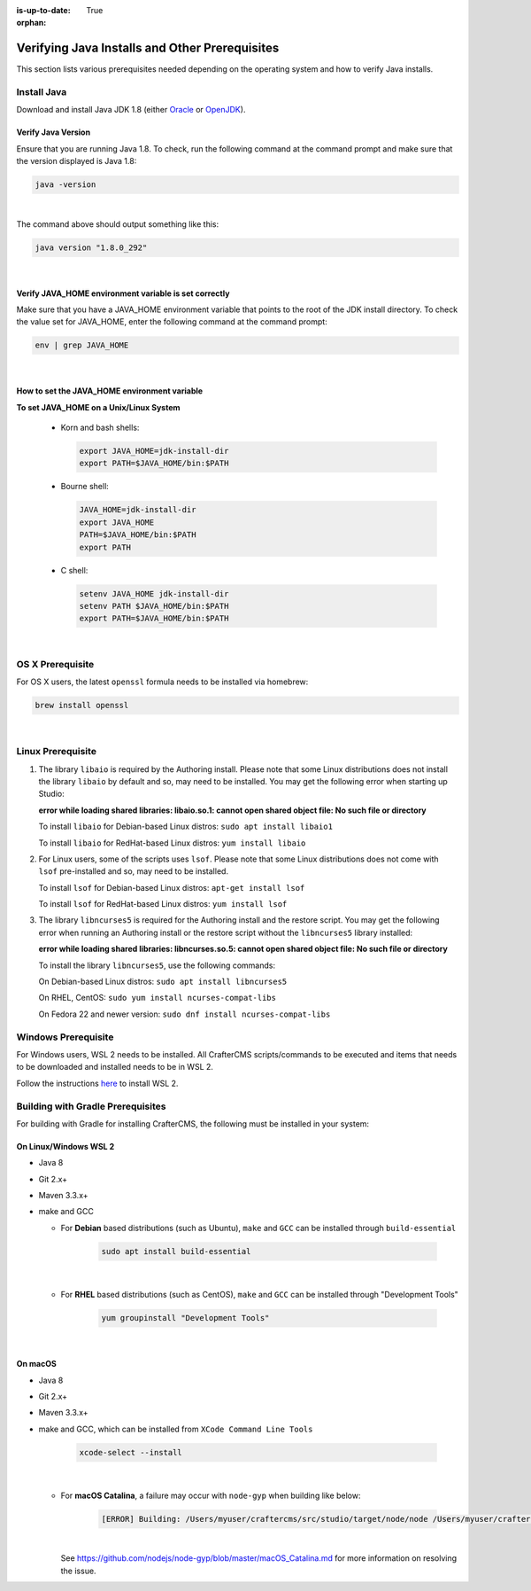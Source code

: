 :is-up-to-date: True

:orphan:

.. document does not appear in any toctree, and is only accessible via searching.
   This document is deprecated and is provided as a reference only
   use :orphan: File-wide metadata option to get rid of WARNING: document isn't included in any toctree for now


.. index:: Installing and verifying prerequisites, Prerequisites

.. _installing-and-verifying-prerequisites:

===============================================
Verifying Java Installs and Other Prerequisites
===============================================

This section lists various prerequisites needed depending on the operating system and how to verify Java installs.

------------
Install Java
------------
Download and install Java JDK 1.8 (either `Oracle <http://www.oracle.com/technetwork/java/javase/downloads/index.html>`_  or `OpenJDK <http://openjdk.java.net/>`_).

^^^^^^^^^^^^^^^^^^^
Verify Java Version
^^^^^^^^^^^^^^^^^^^

Ensure that you are running Java 1.8.  To check,
run the following command at the command prompt and make sure that the version displayed is Java 1.8:

.. code-block:: sh

    java -version

|

The command above should output something like this:

.. code-block:: sh

    java version "1.8.0_292"

|

.. _verify-java-home-env-var:

^^^^^^^^^^^^^^^^^^^^^^^^^^^^^^^^^^^^^^^^^^^^^^^^^^^^^^
Verify JAVA_HOME environment variable is set correctly
^^^^^^^^^^^^^^^^^^^^^^^^^^^^^^^^^^^^^^^^^^^^^^^^^^^^^^

Make sure that you have a JAVA_HOME environment variable that points to the root of the JDK install directory.
To check the value set for JAVA_HOME, enter the following command at the command prompt:

.. code-block:: sh

    env | grep JAVA_HOME

|

^^^^^^^^^^^^^^^^^^^^^^^^^^^^^^^^^^^^^^^^^^^^^
How to set the JAVA_HOME environment variable
^^^^^^^^^^^^^^^^^^^^^^^^^^^^^^^^^^^^^^^^^^^^^

**To set JAVA_HOME on a Unix/Linux System**

    - Korn and bash shells:

      .. code-block:: bash

          export JAVA_HOME=jdk-install-dir
          export PATH=$JAVA_HOME/bin:$PATH

    - Bourne shell:

      .. code-block:: sh

          JAVA_HOME=jdk-install-dir
          export JAVA_HOME
          PATH=$JAVA_HOME/bin:$PATH
          export PATH

    - C shell:

      .. code-block:: csh

          setenv JAVA_HOME jdk-install-dir
          setenv PATH $JAVA_HOME/bin:$PATH
          export PATH=$JAVA_HOME/bin:$PATH

|

-----------------
OS X Prerequisite
-----------------

For OS X users, the latest ``openssl`` formula needs to be installed via homebrew:

.. code-block:: sh

    brew install openssl

|

.. _prerequisites:

------------------
Linux Prerequisite
------------------

#. The library ``libaio`` is required by the Authoring install.  Please note that some Linux distributions does not install the library ``libaio`` by default and so, may need to be installed.  You may get the following error when starting up Studio:

   **error while loading shared libraries: libaio.so.1: cannot open shared object file: No such file or directory**

   To install ``libaio`` for Debian-based Linux distros: ``sudo apt install libaio1``

   To install ``libaio`` for RedHat-based Linux distros: ``yum install libaio``

#. For Linux users, some of the scripts uses ``lsof``.  Please note that some Linux distributions does not come with ``lsof`` pre-installed and so, may need to be installed.

   To install ``lsof`` for Debian-based Linux distros: ``apt-get install lsof``

   To install ``lsof`` for RedHat-based Linux distros: ``yum install lsof``

#. The library ``libncurses5`` is required for the Authoring install and the restore script.  You may get the following error when running an Authoring install or the restore script without the ``libncurses5`` library installed:

   **error while loading shared libraries: libncurses.so.5: cannot open shared object file: No such file or directory**

   To install the library ``libncurses5``, use the following commands:

   On Debian-based Linux distros: ``sudo apt install libncurses5``

   On RHEL, CentOS:  ``sudo yum install ncurses-compat-libs``

   On Fedora 22 and newer version: ``sudo dnf install ncurses-compat-libs``

--------------------
Windows Prerequisite
--------------------

For Windows users, WSL 2 needs to be installed.  All CrafterCMS scripts/commands to be executed and items that needs to be downloaded and installed needs to be in WSL 2.

Follow the instructions `here <https://docs.microsoft.com/en-us/windows/wsl/install>`__ to install WSL 2.

----------------------------------
Building with Gradle Prerequisites
----------------------------------

For building with Gradle for installing CrafterCMS, the following must be installed in your system:

^^^^^^^^^^^^^^^^^^^^^^
On Linux/Windows WSL 2
^^^^^^^^^^^^^^^^^^^^^^
* Java 8
* Git 2.x+
* Maven 3.3.x+
* make and GCC

  * For **Debian** based distributions (such as Ubuntu), ``make`` and ``GCC`` can be installed through ``build-essential``

      .. code-block:: sh

         sudo apt install build-essential

      |

  * For **RHEL** based distributions (such as CentOS), ``make`` and ``GCC`` can be installed through "Development Tools"

      .. code-block:: sh

         yum groupinstall "Development Tools"

      |

^^^^^^^^
On macOS
^^^^^^^^
* Java 8
* Git 2.x+
* Maven 3.3.x+
* make and GCC, which can be installed from ``XCode Command Line Tools``

    .. code-block:: sh

       xcode-select --install

    |

  * For **macOS Catalina**, a failure may occur with ``node-gyp`` when building like below:

      .. code-block:: text

         [ERROR] Building: /Users/myuser/craftercms/src/studio/target/node/node /Users/myuser/craftercms/src/studio-ui/ui/scss/node_modules/node-gyp/bin/node-gyp.js rebuild --verbose --libsass_ext= --libsass_cflags= --libsass_ldflags= --libsass_library=

    |

    See https://github.com/nodejs/node-gyp/blob/master/macOS_Catalina.md for more information on resolving the issue.
